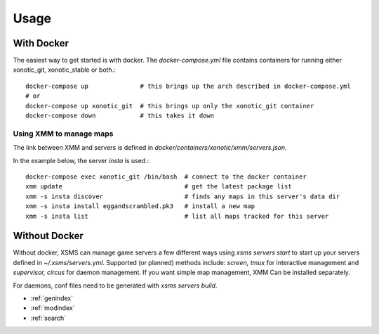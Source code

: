 Usage
=====

With Docker
-----------

The easiest way to get started is with docker. The `docker-compose.yml` file contains containers for running either xonotic_git, xonotic_stable or both.::

    docker-compose up              # this brings up the arch described in docker-compose.yml
    # or
    docker-compose up xonotic_git  # this brings up only the xonotic_git container
    docker-compose down            # this takes it down


Using XMM to manage maps
~~~~~~~~~~~~~~~~~~~~~~~~

The link between XMM and servers is defined in `docker/containers/xonotic/xmm/servers.json`.

In the example below, the server `insta` is used.::

    docker-compose exec xonotic_git /bin/bash  # connect to the docker container
    xmm update                                 # get the latest package list
    xmm -s insta discover                      # finds any maps in this server's data dir
    xmm -s insta install eggandscrambled.pk3   # install a new map
    xmm -s insta list                          # list all maps tracked for this server


Without Docker
--------------

Without docker, XSMS can manage game servers a few different ways using `xsms servers start` to start up your servers defined in `~/.xsms/servers.yml`. Supported (or planned) methods include: `screen, tmux` for interactive management and `supervisor, circus` for daemon management. If you want simple map management, XMM Can be installed separately.

For daemons, conf files need to be generated with `xsms servers build`.


* :ref:`genindex`
* :ref:`modindex`
* :ref:`search`
